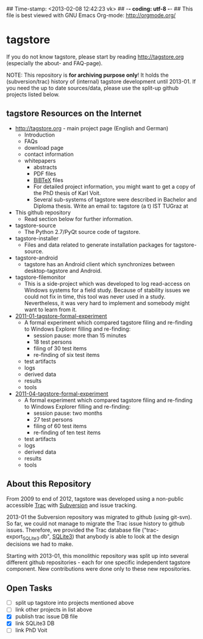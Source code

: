 ## Time-stamp: <2013-02-08 12:42:23 vk>
## -*- coding: utf-8 -*-
## This file is best viewed with GNU Emacs Org-mode: http://orgmode.org/

* tagstore

If you do not know tagstore, please start by reading
http://tagstore.org (especially the about- and FAQ-page).

NOTE: This repository is *for archiving purpose only*! It holds the
(subversion/trac) history of (internal) tagstore development until
2013-01. If you need the up to date sources/data, please use the
split-up github projects listed below.

** tagstore Resources on the Internet

- [[http://tagstore.org]] - main project page (English and German)
  - Introduction
  - FAQs
  - download page
  - contact information
  - whitepapers
    - abstracts
    - PDF files
    - [[https://en.wikipedia.org/wiki/BibTeX][BiBTeX]] files
    - For detailed project information, you might want to get a copy
      of the PhD thesis of Karl Voit.
    - Several sub-systems of tagstore were described in Bachelor and
      Diploma thesis. Write an email to: tagstore (a t) IST TUGraz at 

- This github repository
  - Read section below for further information.

- tagstore-source
  - The Python 2.7/PyQt source code of tagstore.
- tagstore-installer
  - Files and data related to generate installation packages for tagstore-source.
- tagstore-android
  - tagstore has an Android client which synchronizes between
    desktop-tagstore and Android.
- tagstore-filemonitor
  - This is a side-project which was developed to log read-access on
    Windows systems for a field study. Because of stability issues we
    could not fix in time, this tool was never used in a
    study. Nevertheless, it was very hard to implement and somebody
    might want to learn from it.

- [[https://github.com/novoid/2011-01-tagstore-formal-experiment][2011-01-tagstore-formal-experiment]]
  - A formal experiment which compared tagstore filing and re-finding
    to Windows Explorer filling and re-finding:
    - session pause: more than 15 minutes
    - 18 test persons
    - filing of 30 test items
    - re-finding of six test items
  - test artifacts
  - logs
  - derived data
  - results
  - tools

- [[https://github.com/novoid/2011-04-tagstore-formal-experiment][2011-04-tagstore-formal-experiment]]
  - A formal experiment which compared tagstore filing and re-finding
    to Windows Explorer filling and re-finding:
    - session pause: two months
    - 27 test persons
    - filing of 60 test items
    - re-finding of ten test items
  - test artifacts
  - logs
  - derived data
  - results
  - tools

** About this Repository

From 2009 to end of 2012, tagstore was developed using a non-public
accessible [[https://en.wikipedia.org/wiki/Trac][Trac]] with [[https://en.wikipedia.org/wiki/Subversion_%2528software%2529][Subversion]] and issue tracking.

2013-01 the Subversion repository was migrated to github (using
git-svn). So far, we could not manage to migrate the Trac issue
history to github issues. Therefore, we provided the Trac database
file ("trac-export_SQLite3.db", [[https://en.wikipedia.org/wiki/Sqlite3][SQLite3]]) that anybody is able to look
at the design decisions we had to make.

Starting with 2013-01, this monolithic repository was split up into
several different github repositories - each for one specific
independent tagstore component. New contributions were done only to
these new repositories.

** Open Tasks

- [ ] split up tagstore into projects mentioned above
- [ ] link other projects in list above
- [X] publish trac issue DB file
- [X] link SQLite3 DB
- [ ] link PhD Voit

* Local Variables                                                  :noexport:
# Local Variables:
# mode: auto-fill
# mode: flyspell
# eval: (ispell-change-dictionary "en_US")
# End:
